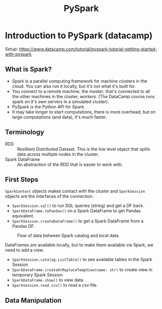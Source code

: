 :PROPERTIES:
:ID:       189a7fcd-6a04-4c7f-a8f6-5060e1933df5
:END:
#+title: PySpark
#+filetags: :parallel:python:Spark:cloud:parallel:cluster:

* Introduction to PySpark (datacamp)

Setup:
https://www.datacamp.com/tutorial/pyspark-tutorial-getting-started-with-pyspark

** What is Spark?
- Spark is a parallel computing framework for machine clusters in the
  cloud. You can also run it locally, but it's not what it's built for.
- You connect to a remote machine, the /master/, that's connected to all the
  other machines in the cluster, /workers/. (The DataCamp course runs spark on
  it's own servers in a simulated cluster).
- PySpark is the Python API for Spark.
- It may take longer to start computations, there is more overhead, but on
  large computations (and data), it's much faster.

** Terminology
- RDD :: Resillient Distributed Dataset. This is the low level object that
  splits data across multiple nodes in the cluster.
- Spark DataFrame :: An abstraction of the RDD that is easier to work with.

** First Steps
=SparkContext= objects makes contact with the cluster and =SparkSession=
objects are the interfaces of the connection.

+ ~SparkSession.sql()~ to run SQL queries (string) and get a DF back.
+ ~SparkDataFrame.toPandas()~ on a Spark DataFrame to get Pandas equivalent.
+ ~SparkSession.createDataFrame()~ to get a Spark DataFrame from a Pandas DF.

#+CAPTION: Flow of data between Spark catalog and local data
#+NAME:   fig:scope-table
#+ATTR_HTML: :width 800px
[[file:figures/spark_figure.png]]

DataFrames are available locally, but to make them available via Spark, we need
to add a view.

+ ~SparkSession.catalog.ListTable()~ to see available tables in the Spark Session
+ ~SparkDataFrame.createOrReplaceTempView(name: str)~ to create view in
  temporary Spark Session
+ ~SparkDataFrame.show()~ to view data
+ ~SparkSession.read.csv()~ to read a csv file.

** Data Manipulation
